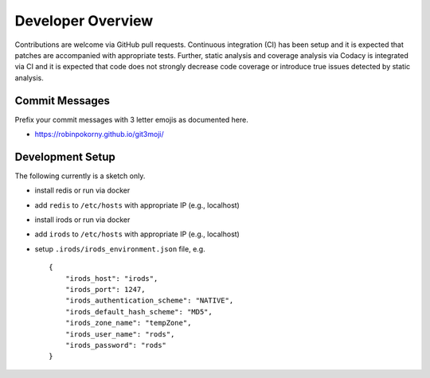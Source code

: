 .. _dev_overview:

==================
Developer Overview
==================

Contributions are welcome via GitHub pull requests.
Continuous integration (CI) has been setup and it is expected that patches are accompanied with appropriate tests.
Further, static analysis and coverage analysis via Codacy is integrated via CI and it is expected that code does not strongly decrease code coverage or introduce true issues detected by static analysis.

---------------
Commit Messages
---------------

Prefix your commit messages with 3 letter emojis as documented here.

- https://robinpokorny.github.io/git3moji/

-----------------
Development Setup
-----------------

The following currently is a sketch only.

- install redis or run via docker
- add ``redis`` to ``/etc/hosts`` with appropriate IP (e.g., localhost)
- install irods or run via docker
- add ``irods`` to ``/etc/hosts`` with appropriate IP (e.g., localhost)
- setup ``.irods/irods_environment.json`` file, e.g. ::

        {
            "irods_host": "irods",
            "irods_port": 1247,
            "irods_authentication_scheme": "NATIVE",
            "irods_default_hash_scheme": "MD5",
            "irods_zone_name": "tempZone",
            "irods_user_name": "rods",
            "irods_password": "rods"
        }
